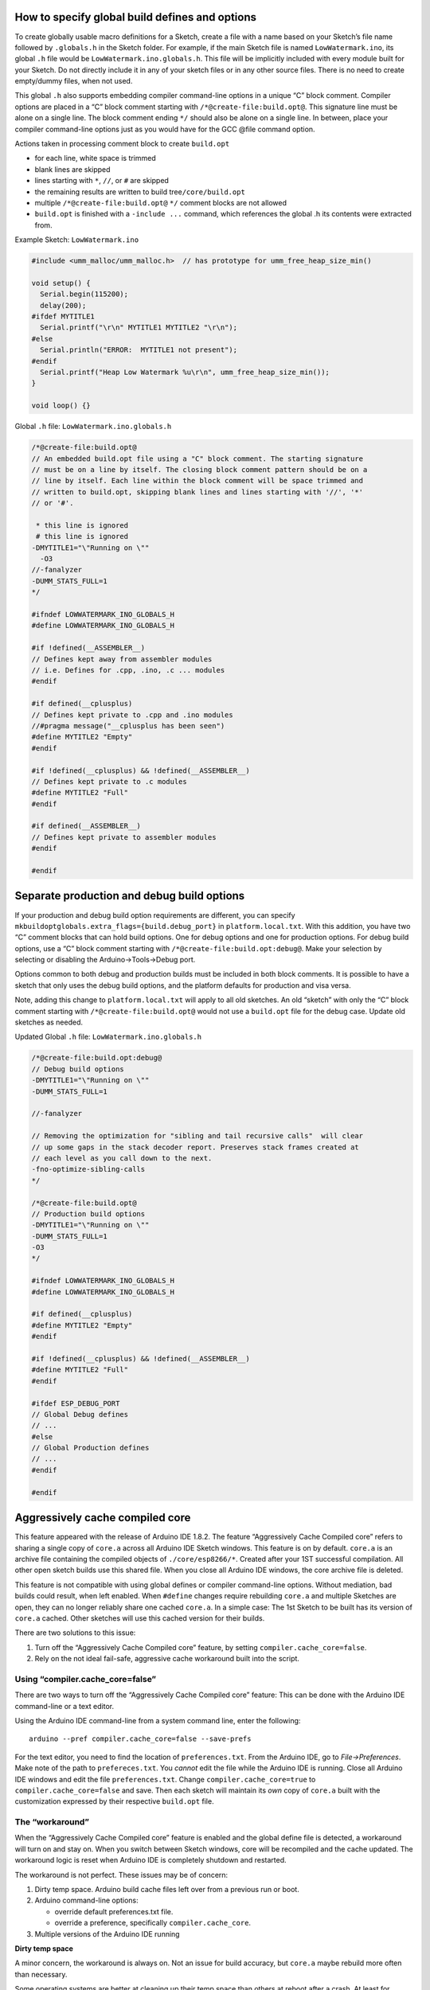 How to specify global build defines and options
===============================================

To create globally usable macro definitions for a Sketch, create a file
with a name based on your Sketch’s file name followed by ``.globals.h``
in the Sketch folder. For example, if the main Sketch file is named
``LowWatermark.ino``, its global ``.h`` file would be
``LowWatermark.ino.globals.h``. This file will be implicitly included
with every module built for your Sketch. Do not directly include it in
any of your sketch files or in any other source files. There is no need
to create empty/dummy files, when not used.

This global ``.h`` also supports embedding compiler command-line options
in a unique “C” block comment. Compiler options are placed in a “C”
block comment starting with ``/*@create-file:build.opt@``. This
signature line must be alone on a single line. The block comment ending
``*/`` should also be alone on a single line. In between, place your
compiler command-line options just as you would have for the GCC @file
command option.

Actions taken in processing comment block to create ``build.opt``

-  for each line, white space is trimmed
-  blank lines are skipped
-  lines starting with ``*``, ``//``, or ``#`` are skipped
-  the remaining results are written to build tree\ ``/core/build.opt``
-  multiple ``/*@create-file:build.opt@`` ``*/`` comment blocks are not
   allowed
-  ``build.opt`` is finished with a ``-include ...`` command, which
   references the global .h its contents were extracted from.

Example Sketch: ``LowWatermark.ino``

.. code:: cpp

   #include <umm_malloc/umm_malloc.h>  // has prototype for umm_free_heap_size_min()

   void setup() {
     Serial.begin(115200);
     delay(200);
   #ifdef MYTITLE1
     Serial.printf("\r\n" MYTITLE1 MYTITLE2 "\r\n");
   #else
     Serial.println("ERROR:  MYTITLE1 not present");
   #endif
     Serial.printf("Heap Low Watermark %u\r\n", umm_free_heap_size_min());
   }

   void loop() {}

Global ``.h`` file: ``LowWatermark.ino.globals.h``

.. code:: cpp

   /*@create-file:build.opt@
   // An embedded build.opt file using a "C" block comment. The starting signature
   // must be on a line by itself. The closing block comment pattern should be on a
   // line by itself. Each line within the block comment will be space trimmed and
   // written to build.opt, skipping blank lines and lines starting with '//', '*'
   // or '#'.

    * this line is ignored
    # this line is ignored
   -DMYTITLE1="\"Running on \""
     -O3
   //-fanalyzer
   -DUMM_STATS_FULL=1
   */

   #ifndef LOWWATERMARK_INO_GLOBALS_H
   #define LOWWATERMARK_INO_GLOBALS_H

   #if !defined(__ASSEMBLER__)
   // Defines kept away from assembler modules
   // i.e. Defines for .cpp, .ino, .c ... modules
   #endif

   #if defined(__cplusplus)
   // Defines kept private to .cpp and .ino modules
   //#pragma message("__cplusplus has been seen")
   #define MYTITLE2 "Empty"
   #endif

   #if !defined(__cplusplus) && !defined(__ASSEMBLER__)
   // Defines kept private to .c modules
   #define MYTITLE2 "Full"
   #endif

   #if defined(__ASSEMBLER__)
   // Defines kept private to assembler modules
   #endif

   #endif

Separate production and debug build options
===========================================

If your production and debug build option requirements are different,
you can specify ``mkbuildoptglobals.extra_flags={build.debug_port}`` in
``platform.local.txt``. With this addition, you have two “C” comment
blocks that can hold build options. One for debug options and one for
production options. For debug build options, use a “C” block comment
starting with ``/*@create-file:build.opt:debug@``. Make your selection
by selecting or disabling the Arduino->Tools->Debug port.

Options common to both debug and production builds must be included in
both block comments. It is possible to have a sketch that only uses the
debug build options, and the platform defaults for production and visa
versa.

Note, adding this change to ``platform.local.txt`` will apply to all old
sketches. An old “sketch” with only the “C” block comment starting with
``/*@create-file:build.opt@`` would not use a ``build.opt`` file for the
debug case. Update old sketches as needed.

Updated Global ``.h`` file: ``LowWatermark.ino.globals.h``

.. code:: cpp

   /*@create-file:build.opt:debug@
   // Debug build options
   -DMYTITLE1="\"Running on \""
   -DUMM_STATS_FULL=1

   //-fanalyzer

   // Removing the optimization for "sibling and tail recursive calls"  will clear
   // up some gaps in the stack decoder report. Preserves stack frames created at
   // each level as you call down to the next.
   -fno-optimize-sibling-calls
   */

   /*@create-file:build.opt@
   // Production build options
   -DMYTITLE1="\"Running on \""
   -DUMM_STATS_FULL=1
   -O3
   */

   #ifndef LOWWATERMARK_INO_GLOBALS_H
   #define LOWWATERMARK_INO_GLOBALS_H

   #if defined(__cplusplus)
   #define MYTITLE2 "Empty"
   #endif

   #if !defined(__cplusplus) && !defined(__ASSEMBLER__)
   #define MYTITLE2 "Full"
   #endif

   #ifdef ESP_DEBUG_PORT
   // Global Debug defines
   // ...
   #else
   // Global Production defines
   // ...
   #endif

   #endif

Aggressively cache compiled core
================================

This feature appeared with the release of Arduino IDE 1.8.2. The feature
“Aggressively Cache Compiled core” refers to sharing a single copy of
``core.a`` across all Arduino IDE Sketch windows. This feature is on by
default. ``core.a`` is an archive file containing the compiled objects
of ``./core/esp8266/*``. Created after your 1ST successful compilation.
All other open sketch builds use this shared file. When you close all
Arduino IDE windows, the core archive file is deleted.

This feature is not compatible with using global defines or compiler
command-line options. Without mediation, bad builds could result, when
left enabled. When ``#define`` changes require rebuilding ``core.a`` and
multiple Sketches are open, they can no longer reliably share one cached
``core.a``. In a simple case: The 1st Sketch to be built has its version
of ``core.a`` cached. Other sketches will use this cached version for
their builds.

There are two solutions to this issue:

1. Turn off the “Aggressively Cache Compiled core” feature, by setting
   ``compiler.cache_core=false``.
2. Rely on the not ideal fail-safe, aggressive cache workaround built
   into the script.

Using “compiler.cache_core=false”
---------------------------------

There are two ways to turn off the “Aggressively Cache Compiled core”
feature: This can be done with the Arduino IDE command-line or a text
editor.

Using the Arduino IDE command-line from a system command line, enter the
following:

::

   arduino --pref compiler.cache_core=false --save-prefs

For the text editor, you need to find the location of
``preferences.txt``. From the Arduino IDE, go to *File->Preferences*.
Make note of the path to ``prefereces.txt``. You *cannot* edit the file
while the Arduino IDE is running. Close all Arduino IDE windows and edit
the file ``preferences.txt``. Change ``compiler.cache_core=true`` to
``compiler.cache_core=false`` and save. Then each sketch will maintain
its *own* copy of ``core.a`` built with the customization expressed by
their respective ``build.opt`` file.

The “workaround”
----------------

When the “Aggressively Cache Compiled core” feature is enabled and the
global define file is detected, a workaround will turn on and stay on.
When you switch between Sketch windows, core will be recompiled and the
cache updated. The workaround logic is reset when Arduino IDE is
completely shutdown and restarted.

The workaround is not perfect. These issues may be of concern:

1. Dirty temp space. Arduino build cache files left over from a previous
   run or boot.
2. Arduino command-line options:

   -  override default preferences.txt file.
   -  override a preference, specifically ``compiler.cache_core``.

3. Multiple versions of the Arduino IDE running

**Dirty temp space**

A minor concern, the workaround is always on. Not an issue for build
accuracy, but ``core.a`` maybe rebuild more often than necessary.

Some operating systems are better at cleaning up their temp space than
others at reboot after a crash. At least for Windows®, you may need to
manually delete the Arduino temp files and directories after a crash.
Otherwise, the workaround logic may be left on. There is no harm in the
workaround being stuck on, the build will be correct; however, the core
files will occasionally be recompiled when not needed.

For some Windows® systems the temp directory can be found near
``C:\Users\<user id>\AppData\Local\Temp\arduino*``. Note ``AppData`` is
a hidden directory. For help with this do an Internet search on
``windows disk cleanup``. Or, type ``disk cleanup`` in the Windows®
taskbar search box.

With Linux, this problem could occur after an Arduino IDE crash. The
problem would be cleared after a reboot. Or you can manually cleanup the
``/tmp/`` directory before restarting the Arduino IDE.

**Arduino command-line option overrides**

The script needs to know the working value of ``compiler.cache_core``
that the Arduino IDE uses when building. This script can learn the state
through documented locations; however, the Arduino IDE has two
command-line options that can alter the results the Arduino IDE uses
internally. And, the Arduino IDE does not provide a means for a script
to learn the override value.

These two command-line options are the problem:

::

   ./arduino --preferences-file other-preferences.txt
   ./arduino --pref compiler.cache_core=false

Hints for discovering the value of ``compiler.cache_core``, can be
provided by specifying ``mkbuildoptglobals.extra_flags=...`` in
``platform.local.txt``.

Examples of hints:

::

   mkbuildoptglobals.extra_flags=--preferences_sketch            # assume file preferences.txt in the sketch folder
   mkbuildoptglobals.extra_flags=--preferences_sketch "pref.txt" # is relative to the sketch folder
   mkbuildoptglobals.extra_flags=--no_cache_core
   mkbuildoptglobals.extra_flags=--cache_core
   mkbuildoptglobals.extra_flags=--preferences_file "other-preferences.txt" # relative to IDE or full path

If required, remember to quote file or file paths.

**Multiple versions of the Arduino IDE running**

You can run multiple Arduino IDE windows as long as you run one version
of the Arduino IDE at a time. When testing different versions,
completely exit one before starting the next version. For example,
Arduino IDE 1.8.19 and Arduino IDE 2.0 work with different temp and
build paths. With this combination, the workaround logic sometimes fails
to enable.

At the time of this writing, when Arduino IDE 2.0 rc5 exits, it leaves
the temp space dirty. This keeps the workaround active the next time the
IDE is started. If this is an issue, manually delete the temp files.

Custom build environments
=========================

Some custom build environments may have already addressed this issue by
other means. If you have a custom build environment that does not
require this feature and would like to turn it off, you can add the
following lines to the ``platform.local.txt`` used in your build
environment:

::

   recipe.hooks.prebuild.2.pattern=
   build.opt.flags=

Other build confusion
=====================

1. Renaming a file does not change the last modified timestamp, possibly
   causing issues when adding a file by renaming and rebuilding. A good
   example of this problem would be to have then fixed a typo in file
   name ``LowWatermark.ino.globals.h``. You need to touch (update
   timestamp) the file so a “rebuild all” is performed.

2. When a ``.h`` file is renamed in the sketch folder, a copy of the old
   file remains in the build sketch folder. This can create confusion if
   you missed an edit in updating an ``#include`` in one or more of your
   modules. That module will continue to use the stale version of the
   ``.h`` until you restart the IDE or other major changes that would
   cause the IDE to delete and recopy the contents from the source
   Sketch directory. Changes on the IDE Tools board settings may cause a
   complete rebuild, clearing the problem. This may be the culprit for
   “What! It built fine last night!”
